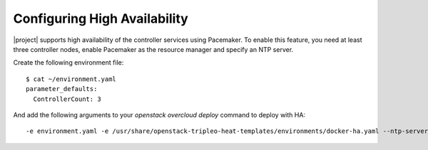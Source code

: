 Configuring High Availability
=============================

|project| supports high availability of the controller services using
Pacemaker. To enable this feature, you need at least three controller
nodes, enable Pacemaker as the resource manager and specify an NTP
server.

Create the following environment file::

  $ cat ~/environment.yaml
  parameter_defaults:
    ControllerCount: 3

And add the following arguments to your `openstack overcloud deploy`
command to deploy with HA::

  -e environment.yaml -e /usr/share/openstack-tripleo-heat-templates/environments/docker-ha.yaml --ntp-server pool.ntp.org
